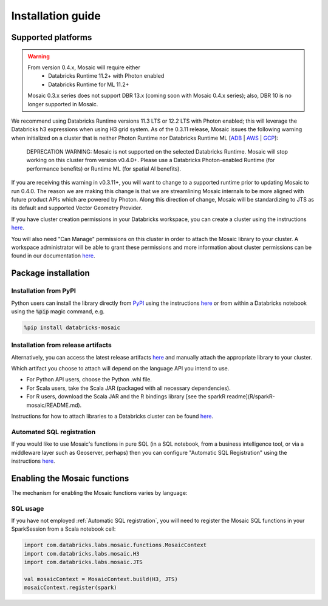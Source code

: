 ==================
Installation guide
==================

Supported platforms
###################

.. warning::
    From version 0.4.x, Mosaic will require either
     * Databricks Runtime 11.2+ with Photon enabled
     * Databricks Runtime for ML 11.2+
    
    Mosaic 0.3.x series does not support DBR 13.x (coming soon with Mosaic 0.4.x series); 
    also, DBR 10 is no longer supported in Mosaic. 

We recommend using Databricks Runtime versions 11.3 LTS or 12.2 LTS with Photon enabled; 
this will leverage the Databricks h3 expressions when using H3 grid system. 
As of the 0.3.11 release, Mosaic issues the following warning when initialized on a cluster
that is neither Photon Runtime nor Databricks Runtime ML [`ADB <https://learn.microsoft.com/en-us/azure/databricks/runtime/>`__ | `AWS <https://docs.databricks.com/runtime/index.html>`__ | `GCP <https://docs.gcp.databricks.com/runtime/index.html>`__]:

    DEPRECATION WARNING: Mosaic is not supported on the selected Databricks Runtime. Mosaic will stop working on this cluster from version v0.4.0+. Please use a Databricks Photon-enabled Runtime (for performance benefits) or Runtime ML (for spatial AI benefits).

If you are receiving this warning in v0.3.11+, you will want to change to a supported runtime prior 
to updating Mosaic to run 0.4.0. The reason we are making this change is that we are streamlining Mosaic
internals to be more aligned with future product APIs which are powered by Photon. Along this direction 
of change, Mosaic will be standardizing to JTS as its default and supported Vector Geometry Provider.

If you have cluster creation permissions in your Databricks
workspace, you can create a cluster using the instructions
`here <https://docs.databricks.com/clusters/create.html#use-the-cluster-ui>`__.

You will also need "Can Manage" permissions on this cluster in order to attach the
Mosaic library to your cluster. A workspace administrator will be able to grant 
these permissions and more information about cluster permissions can be found 
in our documentation
`here <https://docs.databricks.com/security/access-control/cluster-acl.html#cluster-level-permissions>`__.

Package installation
####################

Installation from PyPI
**********************
Python users can install the library directly from `PyPI <https://pypi.org/project/databricks-mosaic/>`__
using the instructions `here <https://docs.databricks.com/libraries/cluster-libraries.html>`__
or from within a Databricks notebook using the :code:`%pip` magic command, e.g.

.. code-block:: bash

    %pip install databricks-mosaic

Installation from release artifacts
***********************************
Alternatively, you can access the latest release artifacts `here <https://github.com/databrickslabs/mosaic/releases>`__
and manually attach the appropriate library to your cluster.

Which artifact you choose to attach will depend on the language API you intend to use.

* For Python API users, choose the Python .whl file.
* For Scala users, take the Scala JAR (packaged with all necessary dependencies).
* For R users, download the Scala JAR and the R bindings library [see the sparkR readme](R/sparkR-mosaic/README.md).

Instructions for how to attach libraries to a Databricks cluster can be found `here <https://docs.databricks.com/libraries/cluster-libraries.html>`__.

Automated SQL registration
**************************
If you would like to use Mosaic's functions in pure SQL (in a SQL notebook, from a business intelligence tool,
or via a middleware layer such as Geoserver, perhaps) then you can configure
"Automatic SQL Registration" using the instructions `here <https://databrickslabs.github.io/mosaic/usage/automatic-sql-registration.html>`__.

Enabling the Mosaic functions
#############################
The mechanism for enabling the Mosaic functions varies by language:

.. tabs::
   .. code-tab:: py

    from mosaic import enable_mosaic
    enable_mosaic(spark, dbutils)

   .. code-tab:: scala

    import com.databricks.labs.mosaic.functions.MosaicContext
    import com.databricks.labs.mosaic.H3
    import com.databricks.labs.mosaic.JTS

    val mosaicContext = MosaicContext.build(H3, JTS)
    import mosaicContext.functions._

   .. code-tab:: r R

    library(sparkrMosaic)
    enableMosaic()


SQL usage
*********
If you have not employed :ref:`Automatic SQL registration`, you will need to
register the Mosaic SQL functions in your SparkSession from a Scala notebook cell:

.. code-block:: scala

    import com.databricks.labs.mosaic.functions.MosaicContext
    import com.databricks.labs.mosaic.H3
    import com.databricks.labs.mosaic.JTS

    val mosaicContext = MosaicContext.build(H3, JTS)
    mosaicContext.register(spark)

